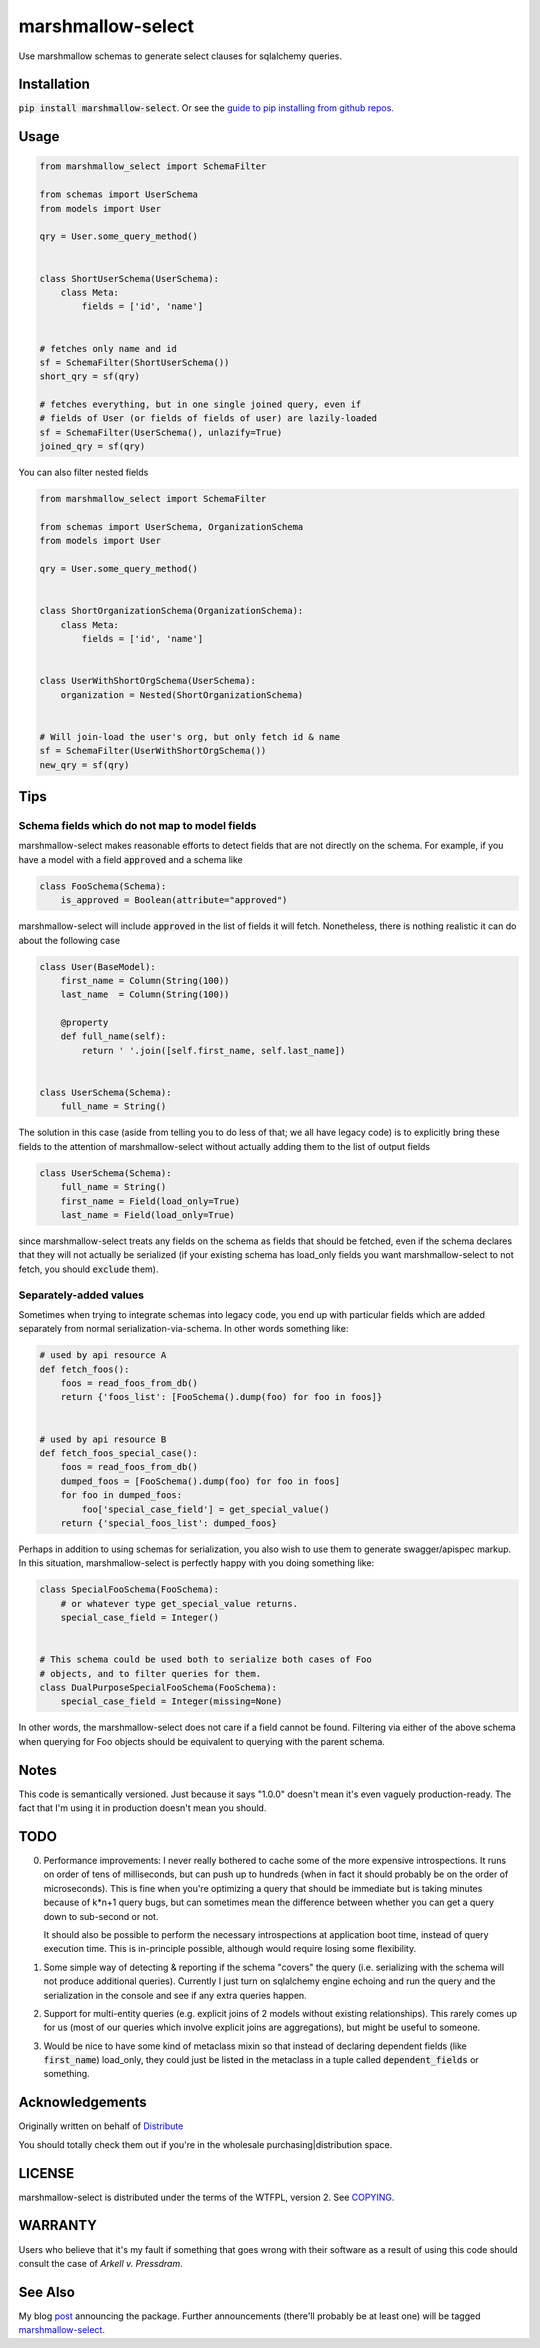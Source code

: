 ******************
marshmallow-select
******************

Use marshmallow schemas to generate select clauses for sqlalchemy
queries.

Installation
============

:code:`pip install marshmallow-select`. Or see the
`guide to pip installing from github repos.`__

.. __: https://pip.pypa.io/en/stable/reference/pip_install/#vcs-support

Usage
=====

.. code-block:: python

    from marshmallow_select import SchemaFilter

    from schemas import UserSchema
    from models import User

    qry = User.some_query_method()


    class ShortUserSchema(UserSchema):
        class Meta:
            fields = ['id', 'name']


    # fetches only name and id
    sf = SchemaFilter(ShortUserSchema())
    short_qry = sf(qry)
    
    # fetches everything, but in one single joined query, even if
    # fields of User (or fields of fields of user) are lazily-loaded
    sf = SchemaFilter(UserSchema(), unlazify=True)
    joined_qry = sf(qry)


You can also filter nested fields

.. code-block:: python

    from marshmallow_select import SchemaFilter

    from schemas import UserSchema, OrganizationSchema
    from models import User

    qry = User.some_query_method()


    class ShortOrganizationSchema(OrganizationSchema):
        class Meta:
            fields = ['id', 'name']


    class UserWithShortOrgSchema(UserSchema):
        organization = Nested(ShortOrganizationSchema)


    # Will join-load the user's org, but only fetch id & name
    sf = SchemaFilter(UserWithShortOrgSchema())
    new_qry = sf(qry)


Tips
====

Schema fields which do not map to model fields
----------------------------------------------

marshmallow-select makes reasonable efforts to detect fields that are
not directly on the schema. For example, if you have a model with a
field :code:`approved` and a schema like

.. code-block:: python

    class FooSchema(Schema):
        is_approved = Boolean(attribute="approved")

marshmallow-select will include :code:`approved` in the list of fields
it will fetch. Nonetheless, there is nothing realistic it can do about
the following case

.. code-block:: python

    class User(BaseModel):
        first_name = Column(String(100))
        last_name  = Column(String(100))

        @property
        def full_name(self):
            return ' '.join([self.first_name, self.last_name])


    class UserSchema(Schema):
        full_name = String()


The solution in this case (aside from telling you to do less of that;
we all have legacy code) is to explicitly bring these fields to the
attention of marshmallow-select without actually adding them to the
list of output fields

.. code-block:: python

    class UserSchema(Schema):
        full_name = String()
        first_name = Field(load_only=True)
        last_name = Field(load_only=True)

since marshmallow-select treats any fields on the schema as fields
that should be fetched, even if the schema declares that they will not
actually be serialized (if your existing schema has load_only fields
you want marshmallow-select to not fetch, you should :code:`exclude`
them).

Separately-added values
-----------------------

Sometimes when trying to integrate schemas into legacy code, you end
up with particular fields which are added separately from normal
serialization-via-schema. In other words something like:


.. code-block:: python

    # used by api resource A
    def fetch_foos():
        foos = read_foos_from_db()
        return {'foos_list': [FooSchema().dump(foo) for foo in foos]}


    # used by api resource B
    def fetch_foos_special_case():
        foos = read_foos_from_db()
        dumped_foos = [FooSchema().dump(foo) for foo in foos]
        for foo in dumped_foos:
            foo['special_case_field'] = get_special_value()
        return {'special_foos_list': dumped_foos}

Perhaps in addition to using schemas for serialization, you also wish
to use them to generate swagger/apispec markup. In this situation,
marshmallow-select is perfectly happy with you doing something like:

.. code-block:: python

    class SpecialFooSchema(FooSchema):
        # or whatever type get_special_value returns.
        special_case_field = Integer()


    # This schema could be used both to serialize both cases of Foo
    # objects, and to filter queries for them.
    class DualPurposeSpecialFooSchema(FooSchema):
        special_case_field = Integer(missing=None)

In other words, the marshmallow-select does not care if a field cannot
be found. Filtering via either of the above schema when querying for
Foo objects should be equivalent to querying with the parent schema.

Notes
=====

This code is semantically versioned. Just because it says "1.0.0"
doesn't mean it's even vaguely production-ready. The fact that I'm
using it in production doesn't mean you should.

TODO
====

0. Performance improvements: I never really bothered to cache some of
   the more expensive introspections. It runs on order of tens of
   milliseconds, but can push up to hundreds (when in fact it should
   probably be on the order of microseconds). This is fine when you're
   optimizing a query that should be immediate but is taking minutes
   because of k*n+1 query bugs, but can sometimes mean the difference
   between whether you can get a query down to sub-second or not.

   It should also be possible to perform the necessary introspections
   at application boot time, instead of query execution time. This is
   in-principle possible, although would require losing some
   flexibility.

1. Some simple way of detecting & reporting if the schema "covers" the
   query (i.e. serializing with the schema will not produce additional
   queries). Currently I just turn on sqlalchemy engine echoing and
   run the query and the serialization in the console and see if any
   extra queries happen.

2. Support for multi-entity queries (e.g. explicit joins of 2 models
   without existing relationships). This rarely comes up for us (most
   of our queries which involve explicit joins are aggregations), but
   might be useful to someone.

3. Would be nice to have some kind of metaclass mixin so that instead
   of declaring dependent fields (like :code:`first_name`) load_only,
   they could just be listed in the metaclass in a tuple called
   :code:`dependent_fields` or something.

Acknowledgements
================

Originally written on behalf of Distribute_

.. _Distribute: //distribute.com

.. image:: dtd_emblem.png
    :align: center
    :alt: distribute logo

You should totally check them out if you're in the wholesale
purchasing|distribution space.


LICENSE
=======

marshmallow-select is distributed under the terms of the WTFPL,
version 2. See COPYING_.

.. _COPYING: https://github.com/marshmallow-code/marshmallow-select/blob/master/COPYING


WARRANTY
========

Users who believe that it's my fault if something that goes wrong with
their software as a result of using this code should consult the case
of *Arkell v. Pressdram*.


See Also
========

My blog post_ announcing the package. Further announcements (there'll
probably be at least one) will be tagged marshmallow-select_.

.. _post: https://dradetsky.github.io/marshmallow-select.html

.. _marshmallow-select: https://dradetsky.github.io/tags/marshmallow-select.html)
